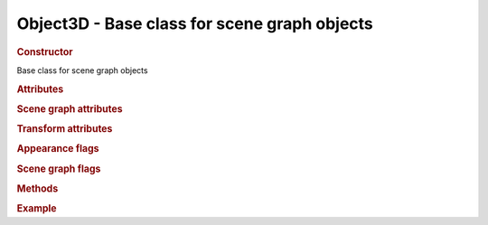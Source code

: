 Object3D - Base class for scene graph objects
---------------------------------------------

.. ...............................................................................
.. rubric:: Constructor
.. ...............................................................................

.. class:: Object3D()

    Base class for scene graph objects

.. ...............................................................................
.. rubric:: Attributes
.. ...............................................................................

.. attribute:: Object3D.id

    Unique number of this object instance

.. attribute:: Object3D.name

    Optional name of the object (doesn't have to be unique)

.. ...............................................................................
.. rubric:: Scene graph attributes
.. ...............................................................................

.. attribute:: Object3D.parent

    Object's parent in scene graph

.. attribute:: Object3D.children

    Array with object's children

.. ...............................................................................
.. rubric:: Transform attributes
.. ...............................................................................

.. attribute:: Object3D.position

    Object's local position

    :class:`Vector3` - default  ``( 0, 0, 0 )``

.. attribute:: Object3D.rotation

    Object's local rotation (Euler angles)

    :class:`Vector3` - default  ``( 0, 0, 0 )``

.. attribute:: Object3D.eulerOrder

    Order of axis for Euler angles

    ``string`` - default ``XYZ``

.. attribute:: Object3D.scale

    Object's local scale

    :class:`Vector3` - default  ``( 1, 1, 1 )``

.. attribute:: Object3D.up

    Up direction

    :class:`Vector3` - default  ``( 0, 1, 0 )``

.. attribute:: Object3D.matrix

    Local transform

    :class:`Matrix4`

.. attribute:: Object3D.matrixWorld

    Global transform

    :class:`Matrix4`

.. attribute:: Object3D.matrixRotationWorld

    Global rotation

    :class:`Matrix4`

.. attribute:: Object3D.quaternion

    Rotation quaternion

    :class:`Quaternion`

.. attribute:: Object3D.useQuaternion

    Use quaternion instead of Euler angles for specifying local rotation

    boolean - default ``false``

.. attribute:: Object3D.boundRadius

    ``float`` - default ``0.0``

.. attribute:: Object3D.boundRadiusScale

    Maximum scale from X, Y, Z scale components

    ``float`` - default ``1.0``

.. attribute:: Object3D.renderDepth

    Override depth-sorting order if non ``null``

    ``float`` - default ``null``

.. ...............................................................................
.. rubric:: Appearance flags
.. ...............................................................................

.. attribute:: Object3D.visible

    Object gets rendered if ``true``

    ``boolean`` - default ``true``

.. attribute:: Object3D.doubleSided

    Both sides of faces visible if ``true``

    default ``false``

.. attribute:: Object3D.flipSided

    Backside of face visible

    default ``false``

.. attribute:: Object3D.castShadow

    Gets rendered into shadow map

    ``boolean`` - default ``false``

.. attribute:: Object3D.receiveShadow

    Material gets baked in shadow receiving

    ``boolean`` - default ``false``


.. ...............................................................................
.. rubric:: Scene graph flags
.. ...............................................................................

.. attribute:: Object3D.frustumCulled

    ``boolean`` - default ``true``

.. attribute:: Object3D.matrixAutoUpdate

    ``boolean`` - default ``true``

.. attribute:: Object3D.matrixWorldNeedsUpdate

    ``boolean`` - default ``true``

.. attribute:: Object3D.rotationAutoUpdate

    ``boolean`` - default ``true``


.. ...............................................................................
.. rubric:: Methods
.. ...............................................................................

.. function:: Object3D.translate ( distance, axis )

    Translates object along arbitrary axis by distance

    :param float distance: distance
    :param Vector3 axis: translation direction

.. function:: Object3D.translateX ( distance )

    Translates object along X-axis by distance

    :param float distance: distance

.. function:: Object3D.translateY ( distance )

    Translates object along Y-axis by distance

    :param float distance: distance

.. function:: Object3D.translateZ ( distance )

    Translates object along Z-axis by distance

    :param float distance: distance

.. function:: Object3D.lookAt ( vector )

    Rotates object to face point in space

    :param Vector3 vector: vector

.. function:: Object3D.add ( object )

    Adds child object to this object

    :param Object3D object: child

.. function:: Object3D.remove ( object )

    Removes child object from this object

    :param Object3D object: child

.. function:: Object3D.getChildByName ( name, doRecurse )

    Gets first child with name matching the argument (searches whole subgraph recursively if flag is set).

    :param string name: child name
    :param boolean doRecurse: recurse flag
    :returns: child with matching name or ``undefined``
    :rtype: :class:`Object3D`

.. function:: Object3D.updateMatrix ( )

    Updates local transform

.. function:: Object3D.updateMatrixWorld ( force )

    Updates global transform of the object and its children


.. ...............................................................................
.. rubric:: Example
.. ...............................................................................
